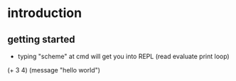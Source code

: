 * introduction
** getting started
- typing "scheme" at cmd will get you into REPL (read evaluate print loop) 
#+begin-src mit-scheme
(+ 3 4)
(message "hello world")
#+end_src
